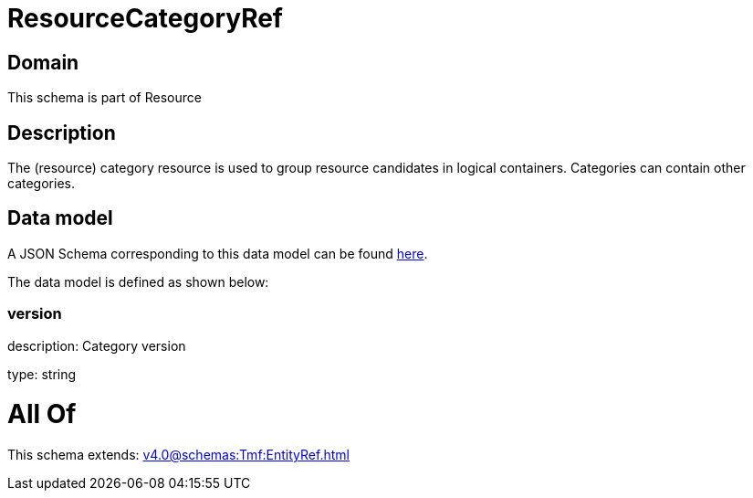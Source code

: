 = ResourceCategoryRef

[#domain]
== Domain

This schema is part of Resource

[#description]
== Description

The (resource) category resource is used to group resource candidates in logical containers. Categories can contain other categories.


[#data_model]
== Data model

A JSON Schema corresponding to this data model can be found https://tmforum.org[here].

The data model is defined as shown below:


=== version
description: Category version

type: string


= All Of 
This schema extends: xref:v4.0@schemas:Tmf:EntityRef.adoc[]

